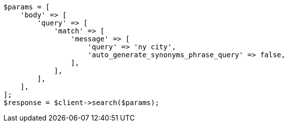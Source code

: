 // This file is autogenerated, DO NOT EDIT
// Use `php util/GenerateDocExamples.php` to generate the docs examples
    
[source, php]
----
$params = [
    'body' => [
        'query' => [
            'match' => [
                'message' => [
                    'query' => 'ny city',
                    'auto_generate_synonyms_phrase_query' => false,
                ],
            ],
        ],
    ],
];
$response = $client->search($params);
----
